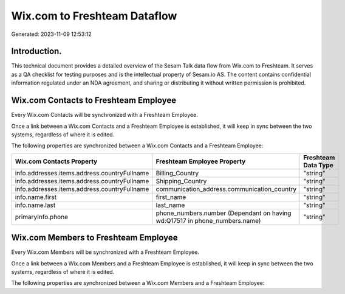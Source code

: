 =============================
Wix.com to Freshteam Dataflow
=============================

Generated: 2023-11-09 12:53:12

Introduction.
------------

This technical document provides a detailed overview of the Sesam Talk data flow from Wix.com to Freshteam. It serves as a QA checklist for testing purposes and is the intellectual property of Sesam.io AS. The content contains confidential information regulated under an NDA agreement, and sharing or distributing it without written permission is prohibited.

Wix.com Contacts to Freshteam Employee
--------------------------------------
Every Wix.com Contacts will be synchronized with a Freshteam Employee.

Once a link between a Wix.com Contacts and a Freshteam Employee is established, it will keep in sync between the two systems, regardless of where it is edited.

The following properties are synchronized between a Wix.com Contacts and a Freshteam Employee:

.. list-table::
   :header-rows: 1

   * - Wix.com Contacts Property
     - Freshteam Employee Property
     - Freshteam Data Type
   * - info.addresses.items.address.countryFullname
     - Billing_Country
     - "string"
   * - info.addresses.items.address.countryFullname
     - Shipping_Country
     - "string"
   * - info.addresses.items.address.countryFullname
     - communication_address.communication_country
     - "string"
   * - info.name.first
     - first_name
     - "string"
   * - info.name.last
     - last_name
     - "string"
   * - primaryInfo.phone
     - phone_numbers.number (Dependant on having wd:Q17517 in phone_numbers.name)
     - "string"


Wix.com Members to Freshteam Employee
-------------------------------------
Every Wix.com Members will be synchronized with a Freshteam Employee.

Once a link between a Wix.com Members and a Freshteam Employee is established, it will keep in sync between the two systems, regardless of where it is edited.

The following properties are synchronized between a Wix.com Members and a Freshteam Employee:

.. list-table::
   :header-rows: 1

   * - Wix.com Members Property
     - Freshteam Employee Property
     - Freshteam Data Type

